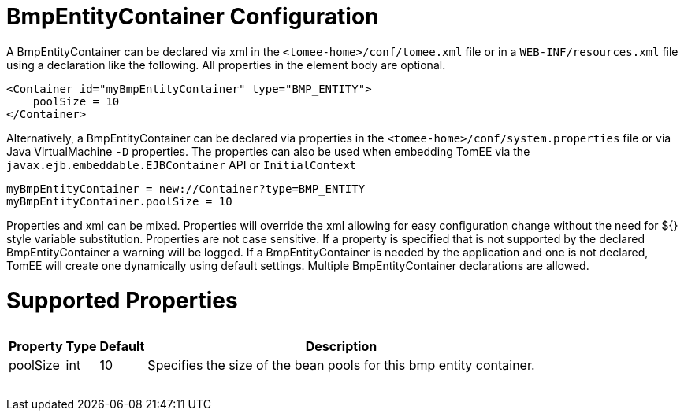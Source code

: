 = BmpEntityContainer Configuration

A BmpEntityContainer can be declared via xml in the `<tomee-home>/conf/tomee.xml` file or in a `WEB-INF/resources.xml` file using a declaration like the following.
All properties in the element body are optional.

 <Container id="myBmpEntityContainer" type="BMP_ENTITY">
     poolSize = 10
 </Container>

Alternatively, a BmpEntityContainer can be declared via properties in the `<tomee-home>/conf/system.properties` file or via Java VirtualMachine `-D` properties.
The properties can also be used when embedding TomEE via the `javax.ejb.embeddable.EJBContainer` API or `InitialContext`

 myBmpEntityContainer = new://Container?type=BMP_ENTITY
 myBmpEntityContainer.poolSize = 10

Properties and xml can be mixed.
Properties will override the xml allowing for easy configuration change without the need for ${} style variable substitution.
Properties are not case sensitive.
If a property is specified that is not supported by the declared BmpEntityContainer a warning will be logged.
If a BmpEntityContainer is needed by the application and one is not declared, TomEE will create one dynamically using default settings.
Multiple BmpEntityContainer declarations are allowed.

= Supported Properties+++<table>++++++<tr>++++++<th>+++Property+++</th>+++
+++<th>+++Type+++</th>+++
+++<th>+++Default+++</th>+++
+++<th>+++Description+++</th>++++++</tr>+++
+++<tr>++++++<td>+++poolSize+++</td>+++
  +++<td>+++int+++</td>+++
  +++<td>+++10+++</td>+++
  +++<td>+++Specifies the size of the bean pools for this
bmp entity container.+++</td>++++++</tr>++++++</table>+++
